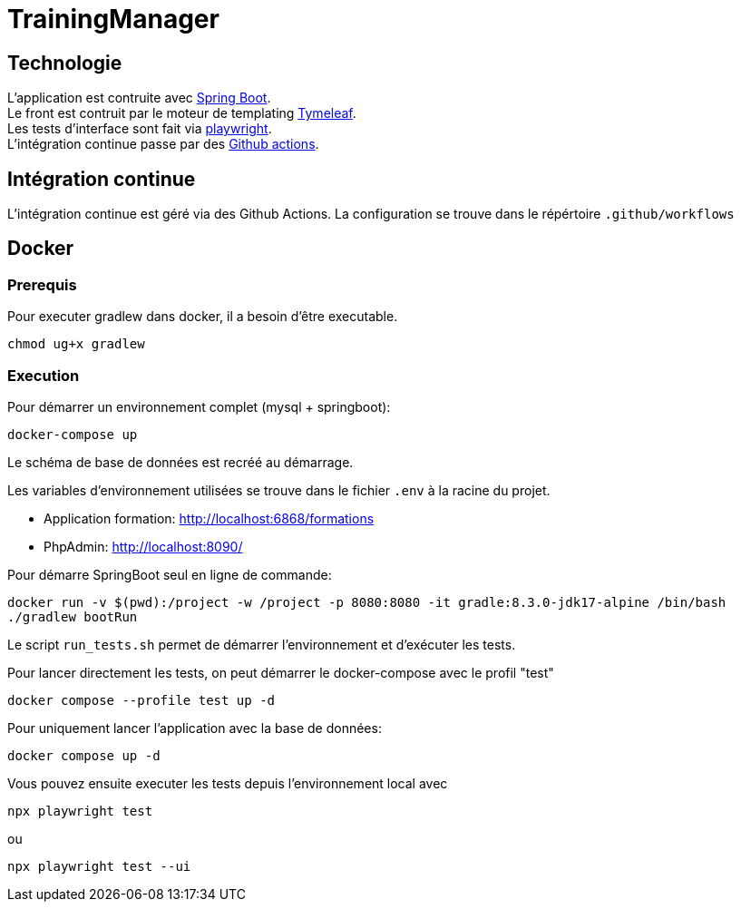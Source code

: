 = TrainingManager

== Technologie

L'application est contruite avec https://spring.io/projects/spring-boot[Spring Boot]. +
Le front est contruit par le moteur de templating https://www.thymeleaf.org/[Tymeleaf]. +
Les tests d'interface sont fait via https://playwright.dev/java/[playwright]. +
L'intégration continue passe par des https://docs.github.com/fr/actions[Github actions].

== Intégration continue

L'intégration continue est géré via des Github Actions.
La configuration se trouve dans le répértoire `.github/workflows`

== Docker

=== Prerequis

Pour executer gradlew dans docker, il a besoin d'être executable.
----
chmod ug+x gradlew
----

=== Execution

Pour démarrer un environnement complet (mysql + springboot):
----
docker-compose up
----

Le schéma de base de données est recréé au démarrage.

Les variables d'environnement utilisées se trouve dans le fichier `.env` à la racine du projet.

* Application formation: http://localhost:6868/formations
* PhpAdmin: http://localhost:8090/

Pour démarre SpringBoot seul en ligne de commande:
----
docker run -v $(pwd):/project -w /project -p 8080:8080 -it gradle:8.3.0-jdk17-alpine /bin/bash
./gradlew bootRun
----

Le script `run_tests.sh` permet de démarrer l'environnement et d'exécuter les tests.

Pour lancer directement les tests, on peut démarrer le docker-compose avec le profil "test"
----
docker compose --profile test up -d
----

Pour uniquement lancer l'application avec la base de données:
----
docker compose up -d
----

Vous pouvez ensuite executer les tests depuis l'environnement local avec
----
npx playwright test
----
ou
----
npx playwright test --ui
----
